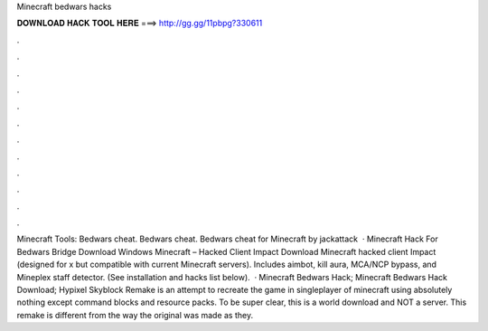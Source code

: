 Minecraft bedwars hacks

𝐃𝐎𝐖𝐍𝐋𝐎𝐀𝐃 𝐇𝐀𝐂𝐊 𝐓𝐎𝐎𝐋 𝐇𝐄𝐑𝐄 ===> http://gg.gg/11pbpg?330611

.

.

.

.

.

.

.

.

.

.

.

.

Minecraft Tools: Bedwars cheat. Bedwars cheat. Bedwars cheat for Minecraft by jackattack  · Minecraft Hack For Bedwars Bridge Download Windows Minecraft – Hacked Client Impact Download Minecraft hacked client Impact (designed for x but compatible with current Minecraft servers). Includes aimbot, kill aura, MCA/NCP bypass, and Mineplex staff detector. (See installation and hacks list below).  · Minecraft Bedwars Hack; Minecraft Bedwars Hack Download; Hypixel Skyblock Remake is an attempt to recreate the game in singleplayer of minecraft using absolutely nothing except command blocks and resource packs. To be super clear, this is a world download and NOT a server. This remake is different from the way the original was made as they.